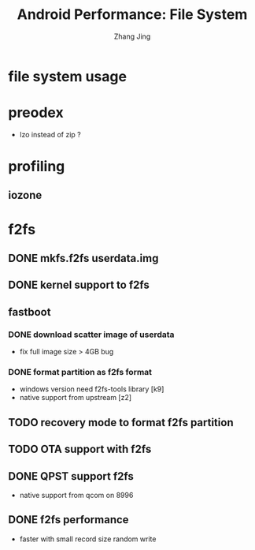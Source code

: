 #+TITLE: Android Performance: File System
#+AUTHOR: Zhang Jing
#+OPTIONS: ^:nil
#+LINK_HOME: http://
#+LINK_UP: http://
#+HTML_HEAD: <link rel="stylesheet" type="text/css" href="css/main-ltr.css" />  <link rel="stylesheet" type="text/css" href="css/shared.css" />  <link rel="stylesheet" type="text/css" href="css/common.css" /> 


* file system usage

* preodex

- lzo instead of zip ?

* profiling

** iozone

* f2fs

** DONE mkfs.f2fs userdata.img

** DONE kernel support to f2fs

** fastboot

*** DONE download scatter image of userdata
- fix full image size > 4GB bug

*** DONE format partition as f2fs format
- windows version need f2fs-tools library [k9]
- native support from upstream [z2]

** TODO recovery mode to format f2fs partition

** TODO OTA support with f2fs


** DONE QPST support f2fs
- native support from qcom on 8996

** DONE f2fs performance
- faster with small record size random write








